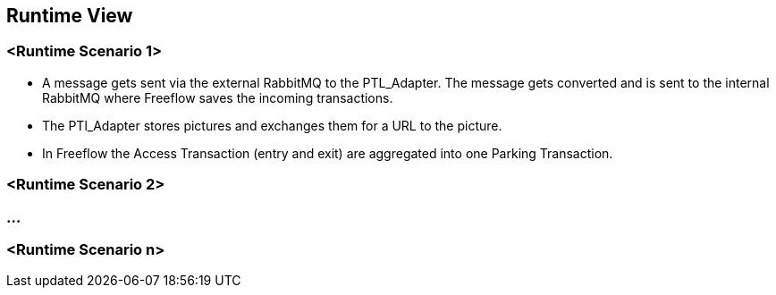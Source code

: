 [[section-runtime-view]]
== Runtime View




=== <Runtime Scenario 1>


* A message gets sent via the external RabbitMQ to the PTL_Adapter. The message gets converted and is sent to the internal RabbitMQ where Freeflow saves the incoming transactions.
* The PTl_Adapter stores pictures and exchanges them for a URL to the picture.
* In Freeflow the Access Transaction (entry and exit) are aggregated into one Parking Transaction.

=== <Runtime Scenario 2>

=== ...

=== <Runtime Scenario n>
